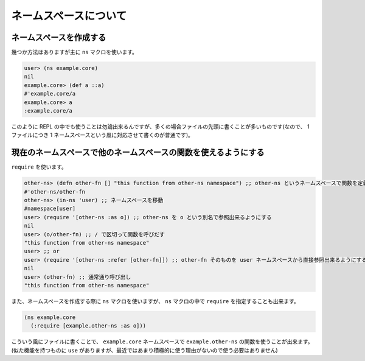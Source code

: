 ========================
 ネームスペースについて
========================



ネームスペースを作成する
========================

幾つか方法はありますが主に ``ns`` マクロを使います。

.. sourcecode:: clojure

  user> (ns example.core)
  nil
  example.core> (def a ::a)
  #'example.core/a
  example.core> a
  :example.core/a

このように REPL の中でも使うことは勿論出来るんですが、多くの場合ファイルの先頭に書くことが多いものです(なので、 1 ファイルにつき 1 ネームスペースという風に対応させて書くのが普通です)。

現在のネームスペースで他のネームスペースの関数を使えるようにする
================================================================

``require`` を使います。

.. sourcecode:: clojure

  other-ns> (defn other-fn [] "this function from other-ns namespace") ;; other-ns というネームスペースで関数を定義
  #'other-ns/other-fn
  other-ns> (in-ns 'user) ;; ネームスペースを移動
  #namespace[user]
  user> (require '[other-ns :as o]) ;; other-ns を o という別名で参照出来るようにする
  nil
  user> (o/other-fn) ;; / で区切って関数を呼びだす
  "this function from other-ns namespace"
  user> ;; or
  user> (require '[other-ns :refer [other-fn]]) ;; other-fn そのものを user ネームスペースから直接参照出来るようにする
  nil
  user> (other-fn) ;; 通常通り呼び出し
  "this function from other-ns namespace"

また、ネームスペースを作成する際に ``ns`` マクロを使いますが、 ``ns`` マクロの中で ``require`` を指定することも出来ます。

.. sourcecode:: clojure

  (ns example.core
    (:require [example.other-ns :as o]))

こういう風にファイルに書くことで、 ``example.core`` ネームスペースで ``example.other-ns`` の関数を使うことが出来ます。
(似た機能を持つものに ``use`` がありますが、最近ではあまり積極的に使う理由がないので使う必要はありません)
